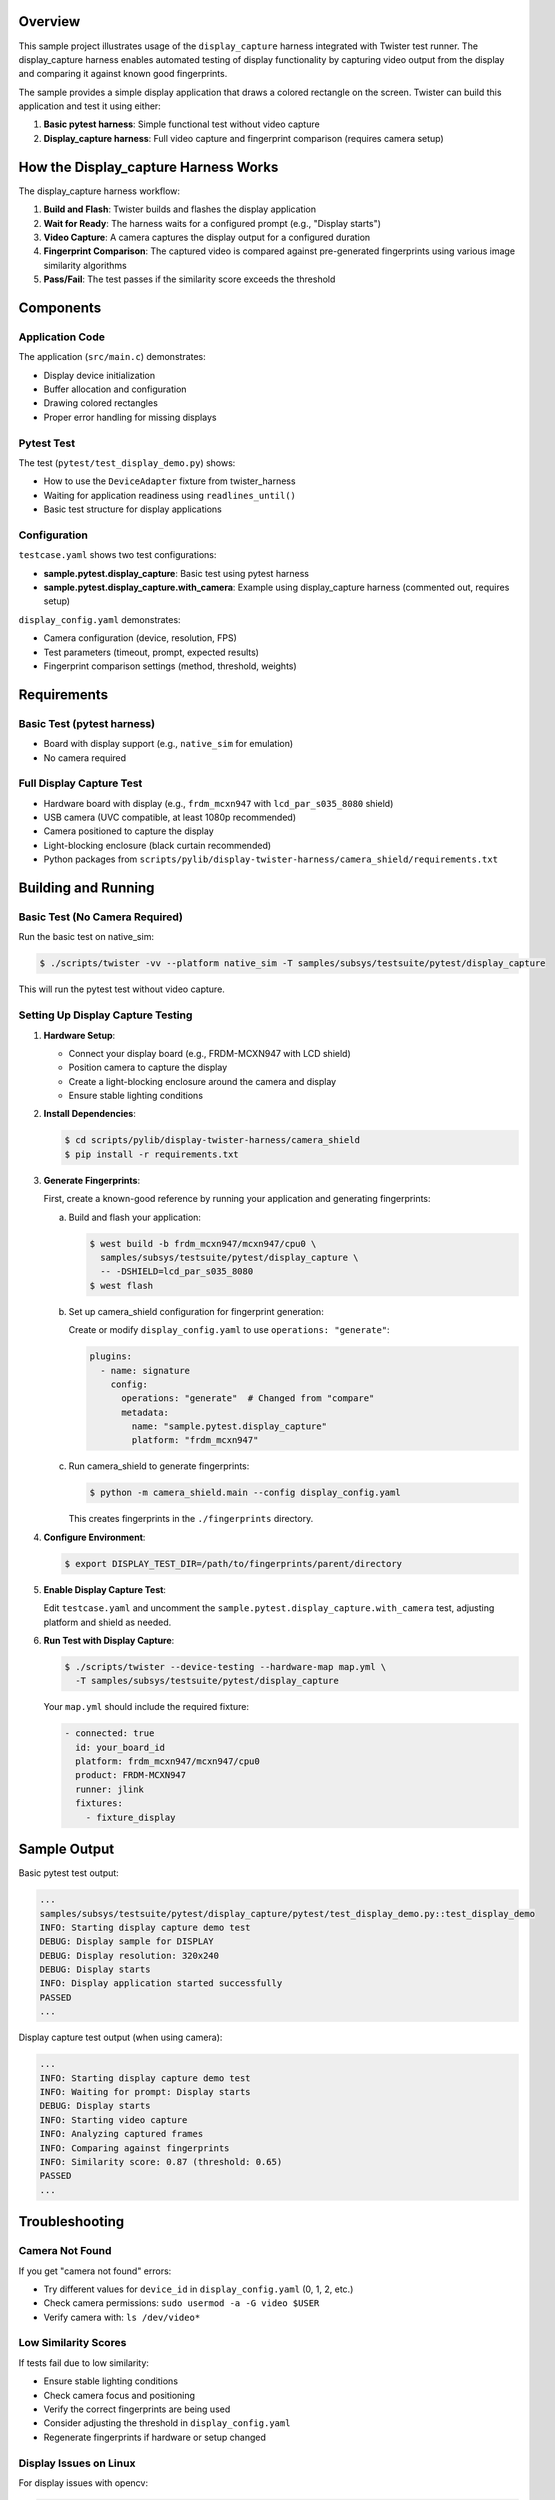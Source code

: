 .. zephyr:code-sample:: pytest_display_capture
   :name: Pytest display_capture harness demo
   :relevant-api: display_interface

   Demonstrate the display_capture harness for testing display applications.

Overview
********

This sample project illustrates usage of the ``display_capture`` harness
integrated with Twister test runner. The display_capture harness enables
automated testing of display functionality by capturing video output from
the display and comparing it against known good fingerprints.

The sample provides a simple display application that draws a colored rectangle
on the screen. Twister can build this application and test it using either:

1. **Basic pytest harness**: Simple functional test without video capture
2. **Display_capture harness**: Full video capture and fingerprint comparison
   (requires camera setup)

How the Display_capture Harness Works
**************************************

The display_capture harness workflow:

1. **Build and Flash**: Twister builds and flashes the display application
2. **Wait for Ready**: The harness waits for a configured prompt (e.g., "Display starts")
3. **Video Capture**: A camera captures the display output for a configured duration
4. **Fingerprint Comparison**: The captured video is compared against pre-generated
   fingerprints using various image similarity algorithms
5. **Pass/Fail**: The test passes if the similarity score exceeds the threshold

Components
**********

Application Code
================

The application (``src/main.c``) demonstrates:

- Display device initialization
- Buffer allocation and configuration
- Drawing colored rectangles
- Proper error handling for missing displays

Pytest Test
===========

The test (``pytest/test_display_demo.py``) shows:

- How to use the ``DeviceAdapter`` fixture from twister_harness
- Waiting for application readiness using ``readlines_until()``
- Basic test structure for display applications

Configuration
=============

``testcase.yaml`` shows two test configurations:

- **sample.pytest.display_capture**: Basic test using pytest harness
- **sample.pytest.display_capture.with_camera**: Example using display_capture
  harness (commented out, requires setup)

``display_config.yaml`` demonstrates:

- Camera configuration (device, resolution, FPS)
- Test parameters (timeout, prompt, expected results)
- Fingerprint comparison settings (method, threshold, weights)

Requirements
************

Basic Test (pytest harness)
============================

- Board with display support (e.g., ``native_sim`` for emulation)
- No camera required

Full Display Capture Test
==========================

- Hardware board with display (e.g., ``frdm_mcxn947`` with ``lcd_par_s035_8080`` shield)
- USB camera (UVC compatible, at least 1080p recommended)
- Camera positioned to capture the display
- Light-blocking enclosure (black curtain recommended)
- Python packages from ``scripts/pylib/display-twister-harness/camera_shield/requirements.txt``

Building and Running
********************

Basic Test (No Camera Required)
================================

Run the basic test on native_sim:

.. code-block:: console

   $ ./scripts/twister -vv --platform native_sim -T samples/subsys/testsuite/pytest/display_capture

This will run the pytest test without video capture.

Setting Up Display Capture Testing
===================================

1. **Hardware Setup**:

   - Connect your display board (e.g., FRDM-MCXN947 with LCD shield)
   - Position camera to capture the display
   - Create a light-blocking enclosure around the camera and display
   - Ensure stable lighting conditions

2. **Install Dependencies**:

   .. code-block:: console

      $ cd scripts/pylib/display-twister-harness/camera_shield
      $ pip install -r requirements.txt

3. **Generate Fingerprints**:

   First, create a known-good reference by running your application and
   generating fingerprints:

   a. Build and flash your application:

      .. code-block:: console

         $ west build -b frdm_mcxn947/mcxn947/cpu0 \
           samples/subsys/testsuite/pytest/display_capture \
           -- -DSHIELD=lcd_par_s035_8080
         $ west flash

   b. Set up camera_shield configuration for fingerprint generation:

      Create or modify ``display_config.yaml`` to use ``operations: "generate"``:

      .. code-block:: yaml

         plugins:
           - name: signature
             config:
               operations: "generate"  # Changed from "compare"
               metadata:
                 name: "sample.pytest.display_capture"
                 platform: "frdm_mcxn947"

   c. Run camera_shield to generate fingerprints:

      .. code-block:: console

         $ python -m camera_shield.main --config display_config.yaml

      This creates fingerprints in the ``./fingerprints`` directory.

4. **Configure Environment**:

   .. code-block:: console

      $ export DISPLAY_TEST_DIR=/path/to/fingerprints/parent/directory

5. **Enable Display Capture Test**:

   Edit ``testcase.yaml`` and uncomment the ``sample.pytest.display_capture.with_camera``
   test, adjusting platform and shield as needed.

6. **Run Test with Display Capture**:

   .. code-block:: console

      $ ./scripts/twister --device-testing --hardware-map map.yml \
        -T samples/subsys/testsuite/pytest/display_capture

   Your ``map.yml`` should include the required fixture:

   .. code-block:: yaml

      - connected: true
        id: your_board_id
        platform: frdm_mcxn947/mcxn947/cpu0
        product: FRDM-MCXN947
        runner: jlink
        fixtures:
          - fixture_display

Sample Output
*************

Basic pytest test output:

.. code-block:: console

   ...
   samples/subsys/testsuite/pytest/display_capture/pytest/test_display_demo.py::test_display_demo
   INFO: Starting display capture demo test
   DEBUG: Display sample for DISPLAY
   DEBUG: Display resolution: 320x240
   DEBUG: Display starts
   INFO: Display application started successfully
   PASSED
   ...

Display capture test output (when using camera):

.. code-block:: console

   ...
   INFO: Starting display capture demo test
   INFO: Waiting for prompt: Display starts
   DEBUG: Display starts
   INFO: Starting video capture
   INFO: Analyzing captured frames
   INFO: Comparing against fingerprints
   INFO: Similarity score: 0.87 (threshold: 0.65)
   PASSED
   ...

Troubleshooting
***************

Camera Not Found
================

If you get "camera not found" errors:

- Try different values for ``device_id`` in ``display_config.yaml`` (0, 1, 2, etc.)
- Check camera permissions: ``sudo usermod -a -G video $USER``
- Verify camera with: ``ls /dev/video*``

Low Similarity Scores
=====================

If tests fail due to low similarity:

- Ensure stable lighting conditions
- Check camera focus and positioning
- Verify the correct fingerprints are being used
- Consider adjusting the threshold in ``display_config.yaml``
- Regenerate fingerprints if hardware or setup changed

Display Issues on Linux
========================

For display issues with opencv:

.. code-block:: console

   $ export QT_QPA_PLATFORM=offscreen
   $ pip install opencv-python-headless

References
**********

- Display capture harness documentation:
  ``scripts/pylib/display-twister-harness/camera_shield/README.rst``
- Pytest harness documentation: ``doc/develop/test/pytest.rst``
- Display driver API: ``include/zephyr/drivers/display.h``
- Example display test: ``tests/drivers/display/display_check/``
